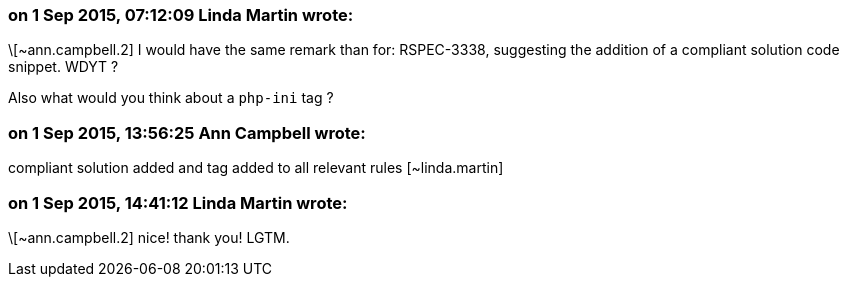 === on 1 Sep 2015, 07:12:09 Linda Martin wrote:
\[~ann.campbell.2] I would have the same remark than for: RSPEC-3338, suggesting the addition of a compliant solution code snippet. WDYT ?

Also what would you think about a ``++php-ini++`` tag ?

=== on 1 Sep 2015, 13:56:25 Ann Campbell wrote:
compliant solution added and tag added to all relevant rules [~linda.martin]

=== on 1 Sep 2015, 14:41:12 Linda Martin wrote:
\[~ann.campbell.2] nice! thank you! LGTM.

